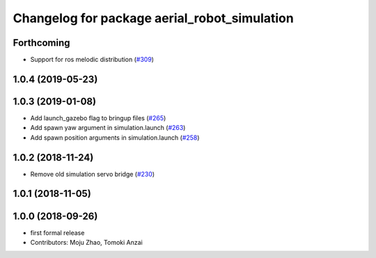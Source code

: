 ^^^^^^^^^^^^^^^^^^^^^^^^^^^^^^^^^^^^^^^^^^^^^
Changelog for package aerial_robot_simulation
^^^^^^^^^^^^^^^^^^^^^^^^^^^^^^^^^^^^^^^^^^^^^

Forthcoming
-----------
* Support for ros melodic distribution (`#309 <https://github.com/tongtybj/aerial_robot/issues/309>`_)

1.0.4 (2019-05-23)
------------------

1.0.3 (2019-01-08)
------------------
* Add launch_gazebo flag to bringup files (`#265 <https://github.com/tongtybj/aerial_robot/issues/265>`_)
* Add spawn yaw argument in simulation.launch (`#263 <https://github.com/tongtybj/aerial_robot/issues/263>`_)
* Add spawn position arguments in simulation.launch (`#258 <https://github.com/tongtybj/aerial_robot/issues/258>`_)

1.0.2 (2018-11-24)
------------------
* Remove old simulation servo bridge (`#230 <https://github.com/tongtybj/aerial_robot/issues/230>`_)

1.0.1 (2018-11-05)
------------------

1.0.0 (2018-09-26)
------------------
* first formal release
* Contributors: Moju Zhao, Tomoki Anzai
